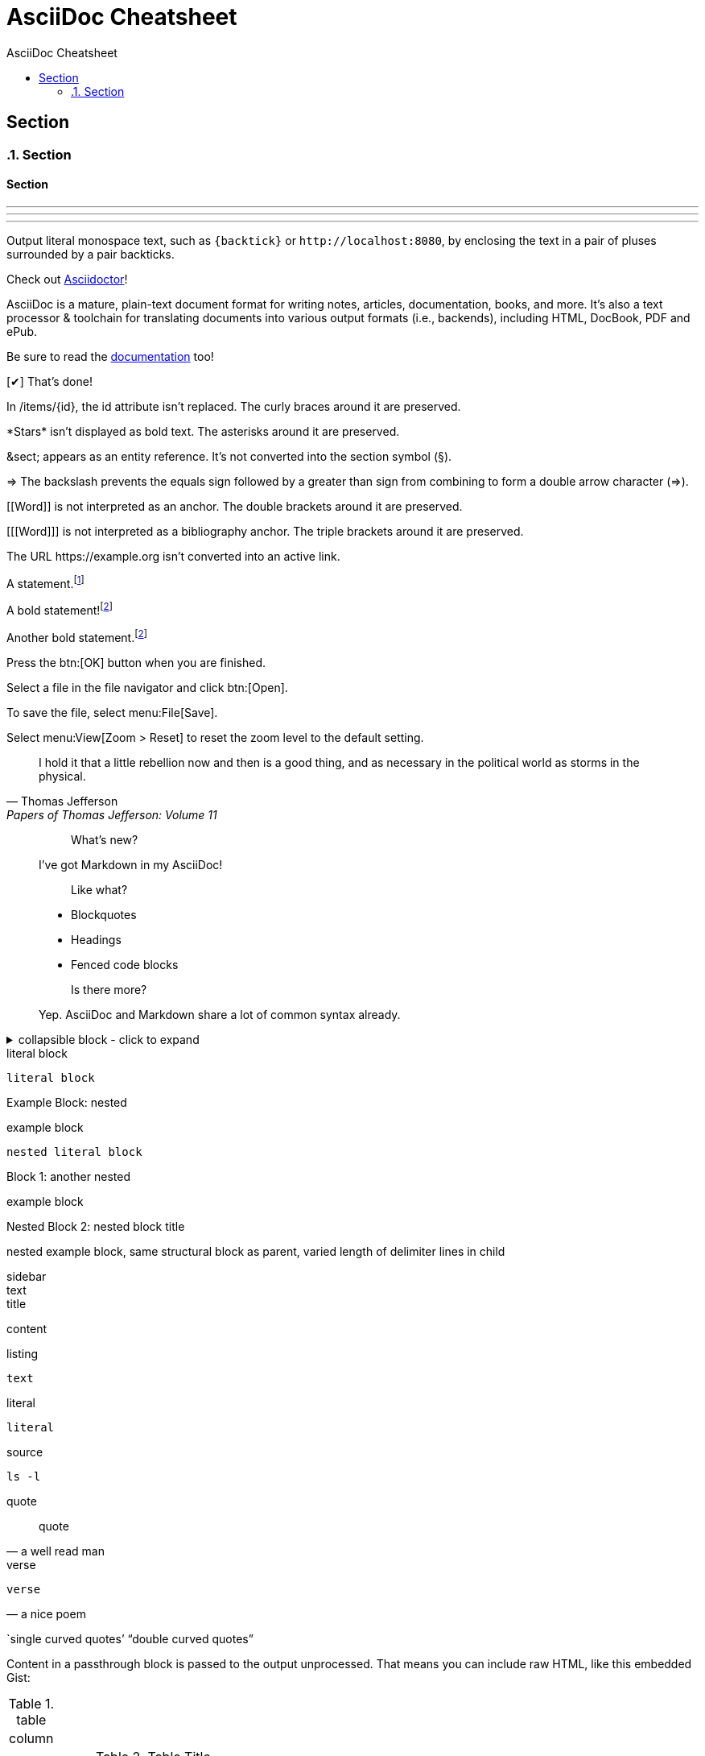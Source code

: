 //docs.asciidoctor.org.adoc
// :hardbreaks-option:
:source-highlighter: rouge
:source-language: asciidoc
:toc: left
:toc-title: AsciiDoc Cheatsheet

= AsciiDoc Cheatsheet

// single line comment
////

this is a comment block

////


== Section
:sectnums:
=== Section
:sectnums!:

==== Section
'''

// ---

- - -

// ***

* * *

// include::basics.adoc[]

Output literal monospace text, such as `+{backtick}+` or `+http://localhost:8080+`, by enclosing the text in a pair of pluses surrounded by a pair backticks.

:url-home: https://asciidoctor.org
:link-docs: https://asciidoctor.org/docs[documentation]
:summary: AsciiDoc is a mature, plain-text document format for \
       writing notes, articles, documentation, books, and more. \
       It's also a text processor & toolchain for translating \
       documents into various output formats (i.e., backends), \
       including HTML, DocBook, PDF and ePub.
:checkedbox: pass:normal[{startsb}&#10004;{endsb}]

Check out {url-home}[Asciidoctor]!

{summary}

Be sure to read the {link-docs} too!

{checkedbox} That's done!

In /items/\{id}, the id attribute isn't replaced.
The curly braces around it are preserved.

\*Stars* isn't displayed as bold text.
The asterisks around it are preserved.

\&sect; appears as an entity reference.
It's not converted into the section symbol (&sect;).

\=> The backslash prevents the equals sign followed by a greater
than sign from combining to form a double arrow character (=>).

\[[Word]] is not interpreted as an anchor.
The double brackets around it are preserved.

[\[[Word]]] is not interpreted as a bibliography anchor.
The triple brackets around it are preserved.

The URL \https://example.org isn't converted into an active link.

A statement.footnote:[Clarification about this statement.]

A bold statement!footnote:disclaimer[Opinions are my own.]

Another bold statement.footnote:disclaimer[]

Press the btn:[OK] button when you are finished.

Select a file in the file navigator and click btn:[Open].

To save the file, select menu:File[Save].

Select menu:View[Zoom > Reset] to reset the zoom level to the default setting.

> I hold it that a little rebellion now and then is a good thing,
> and as necessary in the political world as storms in the physical.
> -- Thomas Jefferson, Papers of Thomas Jefferson: Volume 11

> > What's new?
>
> I've got Markdown in my AsciiDoc!
>
> > Like what?
>
> * Blockquotes
> * Headings
> * Fenced code blocks
>
> > Is there more?
>
> Yep. AsciiDoc and Markdown share a lot of common syntax already.

.collapsible block - click to expand
[%collapsible]
====
This content is only revealed when the user clicks the block title.
====

:name-attribute: value

.literal block
----
literal block
----

.nested
[caption="Example Block: "]
====
example block
----
nested literal block
----
====

.another nested
[caption="Block {counter:number:1}: "]
====
example block

.nested block title
[caption="Nested Block {counter:number:2}: "]
=====
nested example block,
same structural block as parent,
varied length of delimiter lines in child
=====
====

.sidebar
[sidebar]
text

.title
****
content
****

.listing
[listing]
text

.literal
....
literal
....

.source
[source, shell]
ls -l

.quote
[quote, a well read man]
quote

.verse
[verse, a nice poem]
verse

`single curved quotes`'
"`double curved quotes`"

++++
<p>
Content in a passthrough block is passed to the output unprocessed.
That means you can include raw HTML, like this embedded Gist:
</p>

<script src="https://gist.github.com/mojavelinux/5333524.js">
</script>
++++

.table
[cols="1"]
|===
| column
|===

.Table Title
|===
|Column 1, Header Row |Column 2, Header Row

|Cell in column 1, row 1
|Cell in column 2, row 1

|Cell in column 1, row 2
|Cell in column 2, row 2
|===

before

'''

after

paragraph
*does not*
_have_ line
break
`monospace`
#hightlight#
e=~m~c^2^

.unordered list
* unordered
* list
//-
* another
* list

.nested unordered list
* list
** nested
*** list

.ordered list
. ordered
. list

First term:: The description can be placed on the same line
as the term.
Second term::
Description of the second term.
The description can also start on its own line.

|===
|Shortcut |Purpose

|kbd:[F11]
|Toggle fullscreen

|kbd:[Ctrl+T]
|Open a new tab
|===

[source,ruby]
----
require 'sinatra' // <1>

get '/hi' do // <2>
  "Hello World!" // <3>
end
----
<1> Library import
<2> URL mapping
<3> HTTP response body

// ```ruby
require 'sinatra'

get '/hi' do
  "Hello World!"
end
// ```

NOTE: An admonition draws the reader's attention to auxiliary information.

Here are the other built-in admonition types:

IMPORTANT: Don't forget the children!

TIP: Look for the warp zone under the bridge.

CAUTION: Slippery when wet.

WARNING: The software you're about to use is untested.

paragraph with hard line +
break

[%hardbreaks]
paragraph
with
hardbreaks line
[.text-right]
break

:hardbreaks-option:
line breaks
[.lead]
 are preserved

[.text-center]
through
[.normal]
entire document
